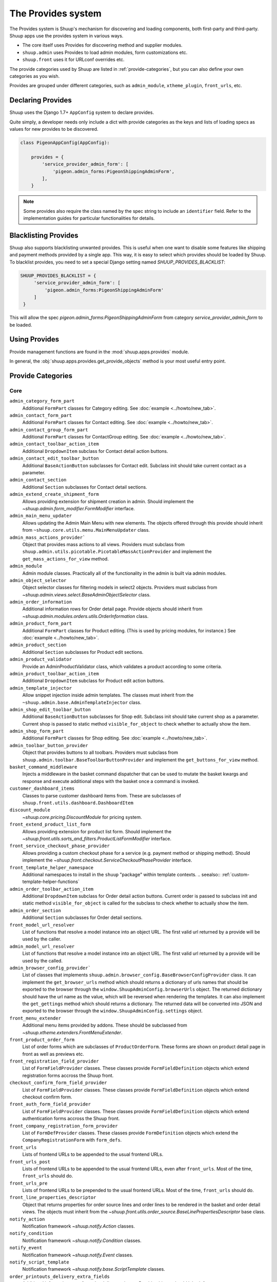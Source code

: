 The Provides system
===================

The Provides system is Shuup's mechanism for discovering and loading
components, both first-party and third-party.  Shuup apps use
the provides system in various ways.

* The core itself uses Provides for discovering method and supplier modules.
* ``shuup.admin`` uses Provides to load admin modules, form customizations etc.
* ``shuup.front`` uses it for URLconf overrides etc.

The provide categories used by Shuup are listed in :ref:`provide-categories`, but you
can also define your own categories as you wish.

.. TODO:: Document the various ways better.

Provides are grouped under different categories, such as ``admin_module``,
``xtheme_plugin``, ``front_urls``, etc.

Declaring Provides
------------------

Shuup uses the Django 1.7+ ``AppConfig`` system to declare provides.

Quite simply, a developer needs only include a dict with provide categories as
the keys and lists of loading specs as values for new provides to be discovered.

.. code-block:: python

   class PigeonAppConfig(AppConfig):

       provides = {
           'service_provider_admin_form': [
               'pigeon.admin_forms:PigeonShippingAdminForm',
           ],
       }

.. note:: Some provides also require the class named by the spec string to include
          an ``identifier`` field. Refer to the implementation guides for particular
          functionalities for details.


Blacklisting Provides
---------------------

Shuup also supports blacklisting unwanted provides. This is useful when one want to disable
some features like shipping and payment methods provided by a single app. This way,
it is easy to select which provides should be loaded by Shuup.
To blacklist provides, you need to set a special Django setting named `SHUUP_PROVIDES_BLACKLIST`:

.. code-block:: python

   SHUUP_PROVIDES_BLACKLIST = {
        'service_provider_admin_form': [
            'pigeon.admin_forms:PigeonShippingAdminForm'
        ]
    }

This will allow the spec `pigeon.admin_forms:PigeonShippingAdminForm` from category
`service_provider_admin_form` to be loaded.


Using Provides
--------------

Provide management functions are found in the :mod:`shuup.apps.provides` module.

In general, the :obj:`shuup.apps.provides.get_provide_objects` method is your most useful
entry point.

.. _provide-categories:

Provide Categories
------------------

Core
~~~~

``admin_category_form_part``
    Additional ``FormPart`` classes for Category editing. See :doc:`example <../howto/new_tab>`.

``admin_contact_form_part``
    Additional ``FormPart`` classes for Contact editing. See :doc:`example <../howto/new_tab>`.

``admin_contact_group_form_part``
    Additional ``FormPart`` classes for ContactGroup editing. See :doc:`example <../howto/new_tab>`.

``admin_contact_toolbar_action_item``
    Additional ``DropdownItem`` subclass for Contact detail action buttons.

``admin_contact_edit_toolbar_button``
    Additional ``BaseActionButton`` subclasses for Contact edit.
    Subclass init should take current contact as a parameter.

``admin_contact_section``
    Additional ``Section`` subclasses for Contact detail sections.

``admin_extend_create_shipment_form``
    Allows providing extension for shipment creation in admin.
    Should implement the `~shuup.admin.form_modifier.FormModifier` interface.

``admin_main_menu_updater``
    Allows updating the Admin Main Menu with new elements. The objects offered through this
    provide should inherit from ``~shuup.core.utils.menu.MainMenuUpdater`` class.

``admin_mass_actions_provider```
    Object that provides mass actions to all views.
    Providers must subclass from ``shuup.admin.utils.picotable.PicotableMassActionProvider``
    and implement the ``get_mass_actions_for_view`` method.

``admin_module``
    Admin module classes. Practically all of the functionality in the admin is built
    via admin modules.

``admin_object_selector``
    Object selector classes for filtering models in select2 objects.
    Providers must subclass from `~shuup.admin.views.select.BaseAdminObjectSelector` class.

``admin_order_information``
    Additional information rows for Order detail page. Provide objects should inherit
    from `~shuup.admin.modules.orders.utils.OrderInformation` class.

``admin_product_form_part``
    Additional ``FormPart`` classes for Product editing.
    (This is used by pricing modules, for instance.) See :doc:`example <../howto/new_tab>`.

``admin_product_section``
    Additional ``Section`` subclasses for Product edit sections.

``admin_product_validator``
    Provide an AdminProductValidator class, which validates a product according to some criteria.

``admin_product_toolbar_action_item``
    Additional ``DropdownItem`` subclass for Product edit action buttons.

``admin_template_injector``
    Allow snippet injection inside admin templates. The classes must inherit
    from the ``~shuup.admin.base.AdminTemplateInjector`` class.

``admin_shop_edit_toolbar_button``
    Additional ``BaseActionButton`` subclasses for Shop edit.
    Subclass init should take current shop as a parameter. Current shop is
    passed to static method ``visible_for_object`` to check whether to actually
    show the item.

``admin_shop_form_part``
    Additional ``FormPart`` classes for Shop editing. See :doc:`example <../howto/new_tab>`.

``admin_toolbar_button_provider``
    Object that provides buttons to all toolbars.
    Providers must subclass from ``shuup.admin.toolbar.BaseToolbarButtonProvider``
    and implement the ``get_buttons_for_view`` method.

``basket_command_middleware``
    Injects a middleware in the basket command dispatcher that can be used
    to mutate the basket kwargs and response and execute additional steps
    with the basket once a command is invoked.

``customer_dashboard_items``
    Classes to parse customer dashboard items from. These are subclasses of
    ``shuup.front.utils.dashboard.DashboardItem``

``discount_module``
    `~shuup.core.pricing.DiscountModule` for pricing system.

``front_extend_product_list_form``
    Allows providing extension for product list form. Should implement the
    `~shuup.front.utils.sorts_and_filters.ProductListFormModifier`
    interface.

``front_service_checkout_phase_provider``
    Allows providing a custom checkout phase for a service (e.g. payment
    method or shipping method). Should implement the
    `~shuup.front.checkout.ServiceCheckoutPhaseProvider` interface.

``front_template_helper_namespace``
    Additional namespaces to install in the ``shuup`` "package" within
    template contexts.
    .. seealso:: :ref:`custom-template-helper-functions`

``admin_order_toolbar_action_item``
    Additional ``DropdownItem`` subclass for Order detail action buttons.
    Current order is passed to subclass init and static method ``visible_for_object``
    is called for the subclass to check whether to actually show the item.

``admin_order_section``
    Additional ``Section`` subclasses for Order detail sections.

``front_model_url_resolver``
    List of functions that resolve a model instance into an object URL.
    The first valid url returned by a provide will be used by the caller.

``admin_model_url_resolver``
    List of functions that resolve a model instance into an object URL.
    The first valid url returned by a provide will be used by the called.

``admin_browser_config_provider```
    List of classes that implements ``shuup.admin.browser_config.BaseBrowserConfigProvider`` class.
    It can implement the ``get_browser_urls`` method which should returns a dictionary of urls names
    that should be exported to the browser through the ``window.ShuupAdminConfig.browserUrls`` object.
    The returned dictionary should have the url name as the value, which will be reversed when
    rendering the templates.
    It can also implement the ``get_gettings`` method which should returns a dictionary.
    The returned data will be converted into JSON and exported to the browser
    through the ``window.ShuupAdminConfig.settings`` object.

``front_menu_extender``
    Additional menu items provided by addons. These should be subclassed from
    `~shuup.xtheme.extenders.FrontMenuExtender`.

``front_product_order_form``
    List of order forms which are subclasses of ``ProductOrderForm``. These forms
    are shown on product detail page in front as well as previews etc.

``front_registration_field_provider``
    List of ``FormFieldProvider`` classes. These classes provide ``FormFieldDefinition``
    objects which extend registration forms accross the Shuup front.

``checkout_confirm_form_field_provider``
    List of ``FormFieldProvider`` classes. These classes provide ``FormFieldDefinition``
    objects which extend checkout confirm form.

``front_auth_form_field_provider``
    List of ``FormFieldProvider`` classes. These classes provide ``FormFieldDefinition``
    objects which extend authentication forms accross the Shuup front.

``front_company_registration_form_provider``
    List of ``FormDefProvider`` classes. These classes provide ``FormDefinition``
    objects which extend the ``CompanyRegistrationForm`` with ``form_defs``.

``front_urls``
    Lists of frontend URLs to be appended to the usual frontend URLs.

``front_urls_post``
    Lists of frontend URLs to be appended to the usual frontend URLs, even after ``front_urls``.
    Most of the time, ``front_urls`` should do.

``front_urls_pre``
    Lists of frontend URLs to be prepended to the usual frontend URLs.
    Most of the time, ``front_urls`` should do.

``front_line_properties_descriptor``
    Object that returns properties for order source lines and order lines
    to be rendered in the basket and order detail views.
    The objects must inherit from the `~shuup.front.utils.order_source.BaseLinePropertiesDescriptor` base class.

``notify_action``
    Notification framework `~shuup.notify.Action` classes.

``notify_condition``
    Notification framework `~shuup.notify.Condition` classes.

``notify_event``
    Notification framework `~shuup.notify.Event` classes.

``notify_script_template``
    Notification framework `~shuup.notify.base.ScriptTemplate` classes.

``order_printouts_delivery_extra_fields``
    Additional information rows for order delivery printout. Provide objects should inherit
    from `~shuup.order_printouts.utils.PrintoutDeliveryExtraInformation` class.

``order_source_modifier_module``
    `~shuup.core.order_creator.OrderSourceModifierModule` for modifying
    order source, e.g. in its
    `~shuup.core.order_creator.OrderSource.get_final_lines`.

``order_source_validator``
    List of classes that validate a given `~shuup.core.order_creator.OrderSource` and return an error iterator.
    The class must have a ``get_validation_errors`` class method which receives the ``order_source`` and returns/yields
    ``ValidationError`` instances.

``pricing_module``
    Pricing module classes; the pricing module in use is set with the ``SHUUP_PRICING_MODULE`` configuration.

``product_kind_specs``
    List of classes that define the product kinds that can be used in the platform.
    The classes must implement the `~shuup.core.specs.product_kind.ProductKindSpec` base class.
    It is specially used to control which supplier modules can handle certain types of products
    and also to hide products from the normal admin product list.

``service_behavior_component_form``
    Forms for creating service behavior components in Shop Admin.  When
    creating a custom `service behavior component
    <shuup.core.models.ServiceBehaviorComponent>`, provide a form for it
    via this provide.

``service_provider_admin_form``
    Forms for creating service providers in Shop Admin.  When creating a
    custom `service provider <shuup.core.models.ServiceProvider>`
    (e.g. `carrier <shuup.core.models.Carrier>` or `payment processor
    <shuup.core.models.PaymentProcessor>`), provide a form for it via
    this provide.

``carrier_wizard_form_def``
    `Formdefs <shuup.utils.form_group.FormDef>` for creating carriers
    (and their service(s)) through the shop setup wizard.

``payment_processor_wizard_form_def``
    `Formdefs <shuup.utils.form_group.FormDef>` for creating payment processors
    (and their service(s)) through the shop setup wizard.

``product_context_extra``
    Additional context data for the front product views. Provide objects should inherit
    from `~shuup.front.utils.ProductContextExtra` class.

``product_subscription_option_provider``
    Returns subscription options for a given `~shuup.core.utils.product_subscription.ProductSubscriptionContext` context.
    The provider must inherit from the base class `~shuup.core.utils.product_subscription.BaseProductSubscriptionOptionProvider`.

``supplier_module``
    Supplier module classes (deriving from `~shuup.core.suppliers.base.BaseSupplierModule`),
    as used by `~shuup.core.models.Supplier`.

``system_settings_form_part``
    Form part classes that shows on the admin menu System Settings.

``system_setting_keys``
    Modules defining the system setting keys.

``tax_module``
    Tax module classes; the tax module in use is set with the ``SHUUP_TAX_MODULE`` configuration key.

``xtheme``
    XTheme themes (full theme sets).

``xtheme_layout``
    XTheme layouts (to split placeholders different types of layouts with different visibilities).

``xtheme_plugin``
    XTheme plugins (that are placed into layouts within themes).

``xtheme_resource_injection``
    XTheme resources injection function that takes current context and content as parameters.

``xtheme_snippet_blocker``
    Blocker classes that can prevent a global snippet from being injected


Campaigns Provide Categories
~~~~~~~~~~~~~~~~~~~~~~~~~~~~

``campaign_catalog_filter``
    Filters that filter product catalog queryset to find the matching campaigns.

``campaign_context_condition``
    Context Conditions that matches against the current context in shop to see if campaign matches.

``campaign_product_discount_effect_form``
   Form for handling product discount effects of a catalog campaign.
   Should be a ModelForm with its model being a subclass of
   `~shuup.campaigns.models.ProductDiscountEffect`.

``campaign_basket_condition``
    Conditions that matches against the order source or source lines in basket.

``campaign_basket_discount_effect_form``
    Form for handling discount effects of a basket campaign. Should be
    a ModelForm with its model being a subclass of
    `~shuup.campaigns.models.BasketDiscountEffect`.

``campaign_basket_line_effect_form``
    Form for handling line effects of a basket campaign. Should be a
    ModelForm with its model being a subclass of
    `~shuup.campaigns.models.BasketLineEffect`.

Reports Provide Categories
~~~~~~~~~~~~~~~~~~~~~~~~~~

``reports``
    Class to handle report data collection. Should be a subclass of `~shuup.reports.report.ShuupReportBase`.

``report_writer_populator``
    List of functions to populate report writers. This allows the creation of custom output formats.
    Should follow the signature of `~shuup.reports.writer.populate_default_writers`.

Simple CMS Provide Categories
~~~~~~~~~~~~~~~~~~~~~~~~~~~~~

``admin_page_form_part``
    Additional ``FormPart`` classes for Page editing. See :doc:`example <../howto/new_tab>`.

``simple_cms_template``
    List of available template objects that can be used to render CMS pages.

List of objects that have provides key as attributes
~~~~~~~~~~~~~~~~~~~~~~~~~~~~~~~~~~~~~~~~~~~~~~~~~~~~

Some objects have attributes that contain a provide key which are used to load provides dynamically.
They are specially used in mixins when they can be attached to some class which overrides the attribute
with its own provide key name, making it easier to extend provides related to class. Here is the list
of objects that have this attribute which can be overrided on a specialization:

``FormPartsViewMixin.form_part_class_provide_key``
    Adds form parts to a view dynamically. Each view will have a custom provide key value.

``View.toolbar_buttons_provider_key``
    Adds buttons to a view's toolbar. Each view will have a custom provide key value.
    Only views that use toolbars can use this attribute, as in ``PicotableViewMixin``.
    Check `~shuup.admin.modules.categories.views.list.CategoryListView` for an example.

``View.mass_actions_provider_key``
    Adds mass actions view. Each view will have a custom provide key value.
    Only views that inherints from ``PicotableListView`` or ``PicotableViewMixin`` will have mass actions added.
    All providers must inherit from `PicotableMassActionProvider` base class.
    Check `~shuup.admin.modules.categories.views.list.CategoryListView` for an example.
